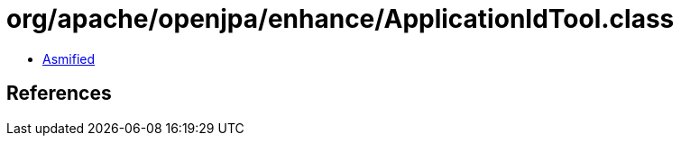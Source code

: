 = org/apache/openjpa/enhance/ApplicationIdTool.class

 - link:ApplicationIdTool-asmified.java[Asmified]

== References

